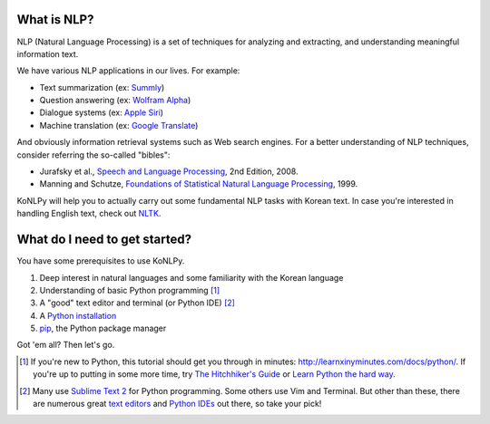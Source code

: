 What is NLP?
============

NLP (Natural Language Processing) is a set of techniques for analyzing and extracting, and understanding meaningful information text.

We have various NLP applications in our lives. For example:

- Text summarization (ex: `Summly <http://www.summly.com/index.html>`_)
- Question answering (ex: `Wolfram Alpha <http://www.wolframalpha.com/input/?i=what+is+the+meaning+of+life&lk=4&num=1>`_)
- Dialogue systems (ex: `Apple Siri <https://www.apple.com/ios/siri/>`_)
- Machine translation (ex: `Google Translate <http://translate.google.com>`_)

And obviously information retrieval systems such as Web search engines.
For a better understanding of NLP techniques, consider referring the so-called "bibles":

- Jurafsky et al., `Speech and Language Processing <https://www.goodreads.com/book/show/908048>`_, 2nd Edition, 2008.
- Manning and Schutze, `Foundations of Statistical Natural Language Processing <https://www.goodreads.com/book/show/776349>`_, 1999.

KoNLPy will help you to actually carry out some fundamental NLP tasks with Korean text.
In case you're interested in handling English text, check out `NLTK <http://nltk.org>`_.


What do I need to get started?
==============================

You have some prerequisites to use KoNLPy.

1. Deep interest in natural languages and some familiarity with the Korean language
2. Understanding of basic Python programming [#]_
3. A "good" text editor and terminal (or Python IDE) [#]_
4. A `Python installation <https://wiki.python.org/moin/BeginnersGuide/Download>`_
5. `pip <https://pypi.python.org/pypi/pip>`_, the Python package manager

Got 'em all?
Then let's go.

.. [#] If you're new to Python, this tutorial should get you through in minutes: http://learnxinyminutes.com/docs/python/. If you're up to putting in some more time, try `The Hitchhiker's Guide <http://docs.python-guide.org/en/latest/>`_ or `Learn Python the hard way <http://learnpythonthehardway.org/book/>`_.
.. [#] Many use `Sublime Text 2 <http://www.sublimetext.com/>`_ for Python programming. Some others use Vim and Terminal. But other than these, there are numerous great `text editors <http://tutorialzine.com/2012/07/battle-of-the-tools-which-is-the-best-code-editor/>`_ and `Python IDEs <http://pedrokroger.net/choosing-best-python-ide/>`_ out there, so take your pick!
